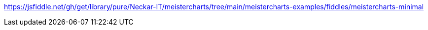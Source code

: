 https://jsfiddle.net/gh/get/library/pure/Neckar-IT/meistercharts/tree/main/meistercharts-examples/fiddles/meistercharts-minimal
